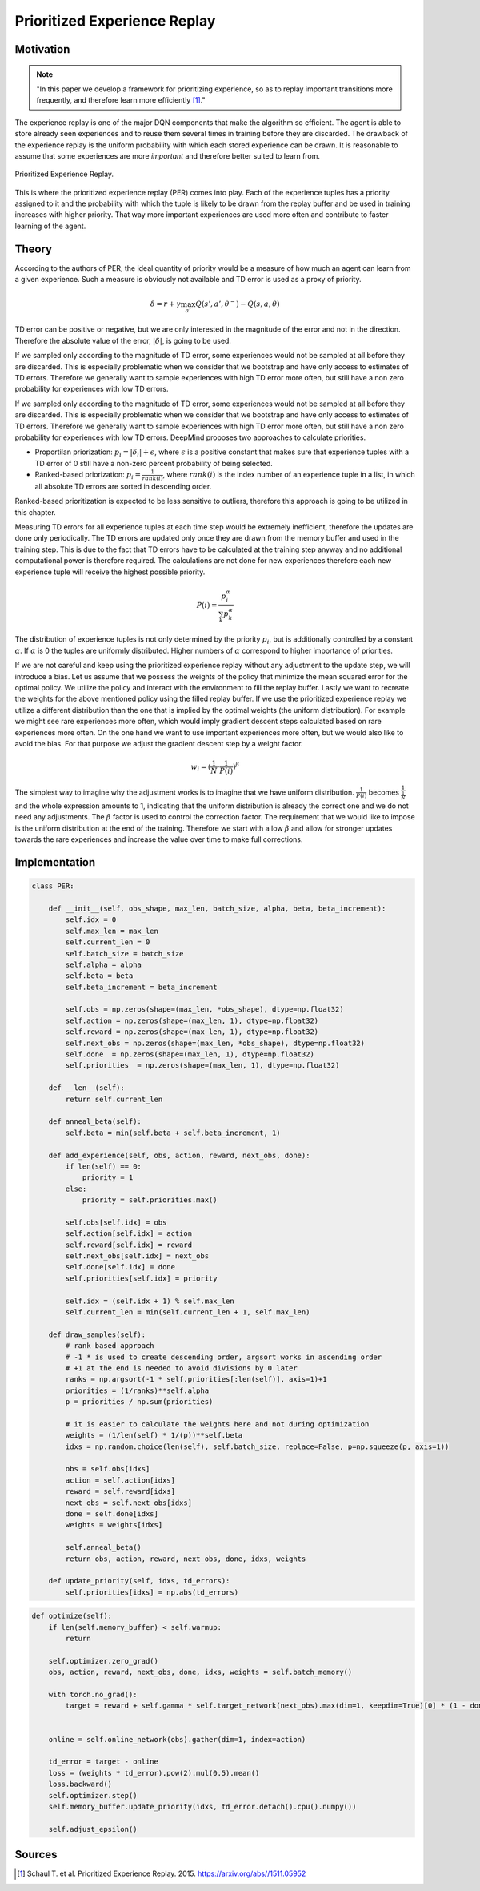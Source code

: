 =============================
Prioritized Experience Replay
=============================

Motivation
==========

.. note::

    "In this paper we develop a framework for prioritizing experience, so as to replay important transitions more frequently, and therefore learn more efficiently [#]_."

The experience replay is one of the major DQN components that make the algorithm so efficient. The agent is able to store already seen experiences and to reuse them several times in training before they are discarded. The drawback of the experience replay is the uniform probability with which each stored experience can be drawn. It is reasonable to assume that some experiences are more *important* and therefore better suited to learn from. 

.. figure:: ../../_static/images/reinforcement_learning/modern_value_based_approximation/per/prioritized_experience_replay.svg
   :align: center

   Prioritized Experience Replay.

This is where the prioritized experience replay (PER) comes into play. Each of the experience tuples has a priority assigned to it and the probability with which the tuple is likely to be drawn from the replay buffer and be used in training increases with higher priority. That way more important experiences are used more often and contribute to faster learning of the agent. 

Theory
======

According to the authors of PER, the ideal quantity of priority would be a measure of how much an agent can learn from a given experience. Such a measure is obviously not available and TD error is used as a proxy of priority. 

.. math:: 

    \delta = r + \gamma \max_{a'} Q(s', a', \theta^-) - Q(s, a, \theta)

TD error can be positive or negative, but we are only interested in the magnitude of the error and not in the direction. Therefore the absolute value of the error, :math:`| \delta |`,  is going to be used.

If we sampled only according to the magnitude of TD error, some experiences would not be sampled at all before they are discarded. This is especially problematic when we consider that we bootstrap and have only access to estimates of TD errors. Therefore we generally want to sample experiences with high TD error more often, but still have a non zero probability for experiences with low TD errors. 

If we sampled only according to the magnitude of TD error, some experiences would not be sampled at all before they are discarded. This is especially problematic when we consider that we bootstrap and have only access to estimates of TD errors. Therefore we generally want to sample experiences with high TD error more often, but still have a non zero probability for experiences with low TD errors. DeepMind proposes two approaches to calculate priorities.

* Proportilan priorization: :math:`p_i = |\delta_i| + \epsilon`, where :math:`\epsilon` is a positive constant that makes sure that experience tuples with a TD error of 0 still have a non-zero percent probability of being selected.
* Ranked-based priorization: :math:`p_i = \frac{1}{rank(i)}`, where :math:`rank(i)` is the index number of an experience tuple in a list, in which all absolute TD errors are sorted in descending order.

Ranked-based prioritization is expected to be less sensitive to outliers, therefore this approach is going to be utilized in this chapter.

Measuring TD errors for all experience tuples at each time step would be extremely inefficient, therefore the updates are done only periodically. The TD errors are updated only once they are drawn from the memory buffer and used in the training step. This is due to the fact that TD errors have to be calculated at the training step anyway and no additional computational power is therefore required. The calculations are not done for new experiences therefore each new experience tuple will receive the highest possible priority. 

.. math:: 

    P(i) = \frac{p^{\alpha}_i}{\sum_k p^{\alpha}_k}

The distribution of experience tuples is not only determined by the priority :math:`p_i`, but is additionally controlled by a constant :math:`\alpha`. If :math:`\alpha` is 0 the tuples are uniformly distributed. Higher numbers of :math:`\alpha` correspond to higher importance of priorities. 

If we are not careful and keep using the prioritized experience replay without any adjustment to the update step, we will introduce a bias. Let us assume that we possess the weights of the policy that minimize the mean squared error for the optimal policy. We utilize the policy and interact with the environment to fill the replay buffer. Lastly we want to recreate the weights for the above mentioned policy using the filled replay buffer. If we use the prioritized experience replay we utilize a different distribution than the one that is implied by the optimal weights (the uniform distribution). For example we might see rare experiences more often, which would imply gradient descent steps calculated based on rare experiences more often. On the one hand we want to use important experiences more often, but we would also like to avoid the bias. For that purpose we adjust the gradient descent step by a weight factor.

.. math::

    w_i = (\frac{1}{N} \cdot \frac{1}{P(i)})^\beta

The simplest way to imagine why the adjustment works is to imagine that we have uniform distribution. :math:`\frac{1}{P(i)}` becomes :math:`\frac{1}{\frac{1}{N}}` and the whole expression amounts to 1, indicating that the uniform distribution is already the correct one and we do not need any adjustments. The :math:`\beta` factor is used to control the correction factor. The requirement that we would like to impose is the uniform distribution at the end of the training. Therefore we start with a low :math:`\beta` and allow for stronger updates towards the rare experiences and increase the value over time to make full corrections.


Implementation
==============

.. code:: python

    class PER:
        
        def __init__(self, obs_shape, max_len, batch_size, alpha, beta, beta_increment):
            self.idx = 0
            self.max_len = max_len
            self.current_len = 0
            self.batch_size = batch_size
            self.alpha = alpha
            self.beta = beta
            self.beta_increment = beta_increment
            
            self.obs = np.zeros(shape=(max_len, *obs_shape), dtype=np.float32)
            self.action = np.zeros(shape=(max_len, 1), dtype=np.float32)
            self.reward = np.zeros(shape=(max_len, 1), dtype=np.float32)
            self.next_obs = np.zeros(shape=(max_len, *obs_shape), dtype=np.float32)
            self.done  = np.zeros(shape=(max_len, 1), dtype=np.float32)
            self.priorities  = np.zeros(shape=(max_len, 1), dtype=np.float32)
            
        def __len__(self):
            return self.current_len
        
        def anneal_beta(self):
            self.beta = min(self.beta + self.beta_increment, 1)
        
        def add_experience(self, obs, action, reward, next_obs, done):
            if len(self) == 0:
                priority = 1
            else:
                priority = self.priorities.max()
            
            self.obs[self.idx] = obs
            self.action[self.idx] = action
            self.reward[self.idx] = reward
            self.next_obs[self.idx] = next_obs
            self.done[self.idx] = done
            self.priorities[self.idx] = priority
            
            self.idx = (self.idx + 1) % self.max_len
            self.current_len = min(self.current_len + 1, self.max_len)
        
        def draw_samples(self):
            # rank based approach
            # -1 * is used to create descending order, argsort works in ascending order 
            # +1 at the end is needed to avoid divisions by 0 later
            ranks = np.argsort(-1 * self.priorities[:len(self)], axis=1)+1
            priorities = (1/ranks)**self.alpha
            p = priorities / np.sum(priorities)
            
            # it is easier to calculate the weights here and not during optimization
            weights = (1/len(self) * 1/(p))**self.beta
            idxs = np.random.choice(len(self), self.batch_size, replace=False, p=np.squeeze(p, axis=1))
            
            obs = self.obs[idxs]
            action = self.action[idxs]
            reward = self.reward[idxs]
            next_obs = self.next_obs[idxs]
            done = self.done[idxs]
            weights = weights[idxs]
            
            self.anneal_beta()
            return obs, action, reward, next_obs, done, idxs, weights
        
        def update_priority(self, idxs, td_errors):
            self.priorities[idxs] = np.abs(td_errors)


.. code:: python

    def optimize(self):
        if len(self.memory_buffer) < self.warmup:
            return
        
        self.optimizer.zero_grad()
        obs, action, reward, next_obs, done, idxs, weights = self.batch_memory()
                
        with torch.no_grad():
            target = reward + self.gamma * self.target_network(next_obs).max(dim=1, keepdim=True)[0] * (1 - done)

        
        online = self.online_network(obs).gather(dim=1, index=action)
                
        td_error = target - online
        loss = (weights * td_error).pow(2).mul(0.5).mean()
        loss.backward()
        self.optimizer.step()
        self.memory_buffer.update_priority(idxs, td_error.detach().cpu().numpy())
        
        self.adjust_epsilon()


Sources
=======

.. [#] Schaul T. et al. Prioritized Experience Replay. 2015. https://arxiv.org/abs//1511.05952